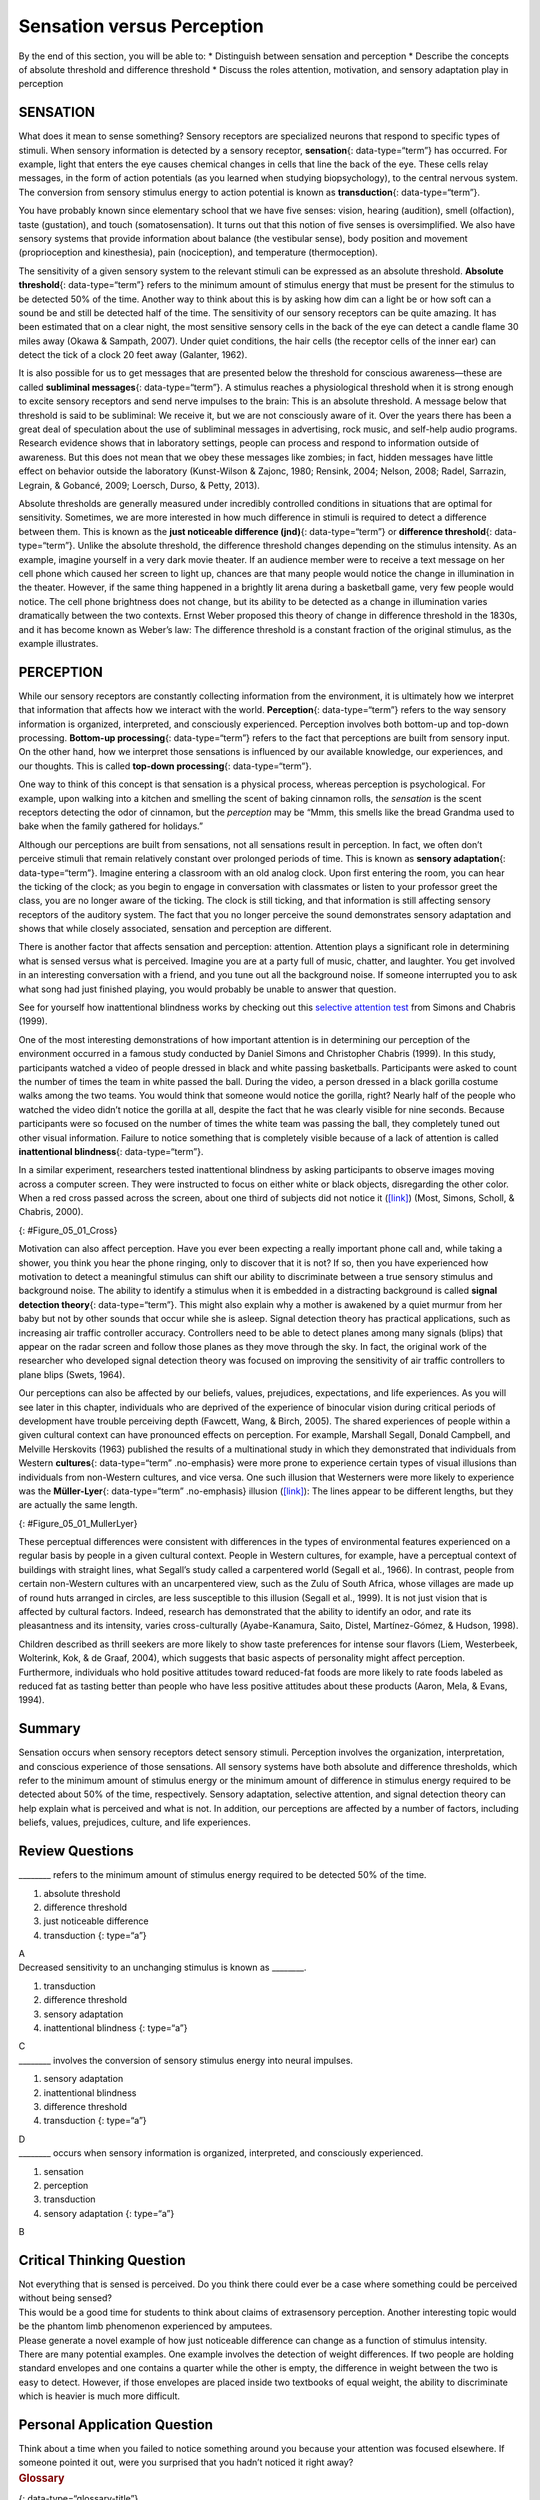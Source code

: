 ===========================
Sensation versus Perception
===========================

.. container::

   By the end of this section, you will be able to: \* Distinguish
   between sensation and perception \* Describe the concepts of absolute
   threshold and difference threshold \* Discuss the roles attention,
   motivation, and sensory adaptation play in perception

SENSATION
=========

What does it mean to sense something? Sensory receptors are specialized
neurons that respond to specific types of stimuli. When sensory
information is detected by a sensory receptor, **sensation**\ {:
data-type=“term”} has occurred. For example, light that enters the eye
causes chemical changes in cells that line the back of the eye. These
cells relay messages, in the form of action potentials (as you learned
when studying biopsychology), to the central nervous system. The
conversion from sensory stimulus energy to action potential is known as
**transduction**\ {: data-type=“term”}.

You have probably known since elementary school that we have five
senses: vision, hearing (audition), smell (olfaction), taste
(gustation), and touch (somatosensation). It turns out that this notion
of five senses is oversimplified. We also have sensory systems that
provide information about balance (the vestibular sense), body position
and movement (proprioception and kinesthesia), pain (nociception), and
temperature (thermoception).

The sensitivity of a given sensory system to the relevant stimuli can be
expressed as an absolute threshold. **Absolute threshold**\ {:
data-type=“term”} refers to the minimum amount of stimulus energy that
must be present for the stimulus to be detected 50% of the time. Another
way to think about this is by asking how dim can a light be or how soft
can a sound be and still be detected half of the time. The sensitivity
of our sensory receptors can be quite amazing. It has been estimated
that on a clear night, the most sensitive sensory cells in the back of
the eye can detect a candle flame 30 miles away (Okawa & Sampath, 2007).
Under quiet conditions, the hair cells (the receptor cells of the inner
ear) can detect the tick of a clock 20 feet away (Galanter, 1962).

It is also possible for us to get messages that are presented below the
threshold for conscious awareness—these are called **subliminal
messages**\ {: data-type=“term”}. A stimulus reaches a physiological
threshold when it is strong enough to excite sensory receptors and send
nerve impulses to the brain: This is an absolute threshold. A message
below that threshold is said to be subliminal: We receive it, but we are
not consciously aware of it. Over the years there has been a great deal
of speculation about the use of subliminal messages in advertising, rock
music, and self-help audio programs. Research evidence shows that in
laboratory settings, people can process and respond to information
outside of awareness. But this does not mean that we obey these messages
like zombies; in fact, hidden messages have little effect on behavior
outside the laboratory (Kunst-Wilson & Zajonc, 1980; Rensink, 2004;
Nelson, 2008; Radel, Sarrazin, Legrain, & Gobancé, 2009; Loersch, Durso,
& Petty, 2013).

Absolute thresholds are generally measured under incredibly controlled
conditions in situations that are optimal for sensitivity. Sometimes, we
are more interested in how much difference in stimuli is required to
detect a difference between them. This is known as the **just noticeable
difference (jnd)**\ {: data-type=“term”} or **difference threshold**\ {:
data-type=“term”}. Unlike the absolute threshold, the difference
threshold changes depending on the stimulus intensity. As an example,
imagine yourself in a very dark movie theater. If an audience member
were to receive a text message on her cell phone which caused her screen
to light up, chances are that many people would notice the change in
illumination in the theater. However, if the same thing happened in a
brightly lit arena during a basketball game, very few people would
notice. The cell phone brightness does not change, but its ability to be
detected as a change in illumination varies dramatically between the two
contexts. Ernst Weber proposed this theory of change in difference
threshold in the 1830s, and it has become known as Weber’s law: The
difference threshold is a constant fraction of the original stimulus, as
the example illustrates.

PERCEPTION
==========

While our sensory receptors are constantly collecting information from
the environment, it is ultimately how we interpret that information that
affects how we interact with the world. **Perception**\ {:
data-type=“term”} refers to the way sensory information is organized,
interpreted, and consciously experienced. Perception involves both
bottom-up and top-down processing. **Bottom-up processing**\ {:
data-type=“term”} refers to the fact that perceptions are built from
sensory input. On the other hand, how we interpret those sensations is
influenced by our available knowledge, our experiences, and our
thoughts. This is called **top-down processing**\ {: data-type=“term”}.

One way to think of this concept is that sensation is a physical
process, whereas perception is psychological. For example, upon walking
into a kitchen and smelling the scent of baking cinnamon rolls, the
*sensation* is the scent receptors detecting the odor of cinnamon, but
the *perception* may be “Mmm, this smells like the bread Grandma used to
bake when the family gathered for holidays.”

Although our perceptions are built from sensations, not all sensations
result in perception. In fact, we often don’t perceive stimuli that
remain relatively constant over prolonged periods of time. This is known
as **sensory adaptation**\ {: data-type=“term”}. Imagine entering a
classroom with an old analog clock. Upon first entering the room, you
can hear the ticking of the clock; as you begin to engage in
conversation with classmates or listen to your professor greet the
class, you are no longer aware of the ticking. The clock is still
ticking, and that information is still affecting sensory receptors of
the auditory system. The fact that you no longer perceive the sound
demonstrates sensory adaptation and shows that while closely associated,
sensation and perception are different.

There is another factor that affects sensation and perception:
attention. Attention plays a significant role in determining what is
sensed versus what is perceived. Imagine you are at a party full of
music, chatter, and laughter. You get involved in an interesting
conversation with a friend, and you tune out all the background noise.
If someone interrupted you to ask what song had just finished playing,
you would probably be unable to answer that question.

.. container:: psychology link-to-learning

   See for yourself how inattentional blindness works by checking out
   this `selective attention test <http://openstax.org/l/blindness>`__
   from Simons and Chabris (1999).

One of the most interesting demonstrations of how important attention is
in determining our perception of the environment occurred in a famous
study conducted by Daniel Simons and Christopher Chabris (1999). In this
study, participants watched a video of people dressed in black and white
passing basketballs. Participants were asked to count the number of
times the team in white passed the ball. During the video, a person
dressed in a black gorilla costume walks among the two teams. You would
think that someone would notice the gorilla, right? Nearly half of the
people who watched the video didn’t notice the gorilla at all, despite
the fact that he was clearly visible for nine seconds. Because
participants were so focused on the number of times the white team was
passing the ball, they completely tuned out other visual information.
Failure to notice something that is completely visible because of a lack
of attention is called **inattentional blindness**\ {:
data-type=“term”}.

In a similar experiment, researchers tested inattentional blindness by
asking participants to observe images moving across a computer screen.
They were instructed to focus on either white or black objects,
disregarding the other color. When a red cross passed across the screen,
about one third of subjects did not notice it
(`[link] <#Figure_05_01_Cross>`__) (Most, Simons, Scholl, & Chabris,
2000).

|A photograph shows a person staring at a screen that displays one red
cross toward the left side and numerous black and white shapes all
over.|\ {: #Figure_05_01_Cross}

Motivation can also affect perception. Have you ever been expecting a
really important phone call and, while taking a shower, you think you
hear the phone ringing, only to discover that it is not? If so, then you
have experienced how motivation to detect a meaningful stimulus can
shift our ability to discriminate between a true sensory stimulus and
background noise. The ability to identify a stimulus when it is embedded
in a distracting background is called **signal detection theory**\ {:
data-type=“term”}. This might also explain why a mother is awakened by a
quiet murmur from her baby but not by other sounds that occur while she
is asleep. Signal detection theory has practical applications, such as
increasing air traffic controller accuracy. Controllers need to be able
to detect planes among many signals (blips) that appear on the radar
screen and follow those planes as they move through the sky. In fact,
the original work of the researcher who developed signal detection
theory was focused on improving the sensitivity of air traffic
controllers to plane blips (Swets, 1964).

Our perceptions can also be affected by our beliefs, values, prejudices,
expectations, and life experiences. As you will see later in this
chapter, individuals who are deprived of the experience of binocular
vision during critical periods of development have trouble perceiving
depth (Fawcett, Wang, & Birch, 2005). The shared experiences of people
within a given cultural context can have pronounced effects on
perception. For example, Marshall Segall, Donald Campbell, and Melville
Herskovits (1963) published the results of a multinational study in
which they demonstrated that individuals from Western **cultures**\ {:
data-type=“term” .no-emphasis} were more prone to experience certain
types of visual illusions than individuals from non-Western cultures,
and vice versa. One such illusion that Westerners were more likely to
experience was the **Müller-Lyer**\ {: data-type=“term” .no-emphasis}
illusion (`[link] <#Figure_05_01_MullerLyer>`__): The lines appear to be
different lengths, but they are actually the same length.

|Two vertical lines are shown on the left in (a). They each have
V–shaped brackets on their ends, but one line has the brackets angled
toward its center, and the other has the brackets angled away from its
center. The lines are the same length, but the second line appears
longer due to the orientation of the brackets on its endpoints. To the
right of these lines is a two-dimensional drawing of walls meeting at
90-degree angles. Within this drawing are 2 lines which are the same
length, but appear different lengths. Because one line is bordering a
window on a wall that has the appearance of being farther away from the
perspective of the viewer, it appears shorter than the other line which
marks the 90 degree angle where the facing wall appears closer to the
viewer’s perspective point.|\ {: #Figure_05_01_MullerLyer}

These perceptual differences were consistent with differences in the
types of environmental features experienced on a regular basis by people
in a given cultural context. People in Western cultures, for example,
have a perceptual context of buildings with straight lines, what
Segall’s study called a carpentered world (Segall et al., 1966). In
contrast, people from certain non-Western cultures with an uncarpentered
view, such as the Zulu of South Africa, whose villages are made up of
round huts arranged in circles, are less susceptible to this illusion
(Segall et al., 1999). It is not just vision that is affected by
cultural factors. Indeed, research has demonstrated that the ability to
identify an odor, and rate its pleasantness and its intensity, varies
cross-culturally (Ayabe-Kanamura, Saito, Distel, Martínez-Gómez, &
Hudson, 1998).

Children described as thrill seekers are more likely to show taste
preferences for intense sour flavors (Liem, Westerbeek, Wolterink, Kok,
& de Graaf, 2004), which suggests that basic aspects of personality
might affect perception. Furthermore, individuals who hold positive
attitudes toward reduced-fat foods are more likely to rate foods labeled
as reduced fat as tasting better than people who have less positive
attitudes about these products (Aaron, Mela, & Evans, 1994).

Summary
=======

Sensation occurs when sensory receptors detect sensory stimuli.
Perception involves the organization, interpretation, and conscious
experience of those sensations. All sensory systems have both absolute
and difference thresholds, which refer to the minimum amount of stimulus
energy or the minimum amount of difference in stimulus energy required
to be detected about 50% of the time, respectively. Sensory adaptation,
selective attention, and signal detection theory can help explain what
is perceived and what is not. In addition, our perceptions are affected
by a number of factors, including beliefs, values, prejudices, culture,
and life experiences.

Review Questions
================

.. container::

   .. container::

      \_______\_ refers to the minimum amount of stimulus energy
      required to be detected 50% of the time.

      1. absolute threshold
      2. difference threshold
      3. just noticeable difference
      4. transduction {: type=“a”}

   .. container::

      A

.. container::

   .. container::

      Decreased sensitivity to an unchanging stimulus is known as
      \________.

      1. transduction
      2. difference threshold
      3. sensory adaptation
      4. inattentional blindness {: type=“a”}

   .. container::

      C

.. container::

   .. container::

      \_______\_ involves the conversion of sensory stimulus energy into
      neural impulses.

      1. sensory adaptation
      2. inattentional blindness
      3. difference threshold
      4. transduction {: type=“a”}

   .. container::

      D

.. container::

   .. container::

      \_______\_ occurs when sensory information is organized,
      interpreted, and consciously experienced.

      1. sensation
      2. perception
      3. transduction
      4. sensory adaptation {: type=“a”}

   .. container::

      B

Critical Thinking Question
==========================

.. container::

   .. container::

      Not everything that is sensed is perceived. Do you think there
      could ever be a case where something could be perceived without
      being sensed?

   .. container::

      This would be a good time for students to think about claims of
      extrasensory perception. Another interesting topic would be the
      phantom limb phenomenon experienced by amputees.

.. container::

   .. container::

      Please generate a novel example of how just noticeable difference
      can change as a function of stimulus intensity.

   .. container::

      There are many potential examples. One example involves the
      detection of weight differences. If two people are holding
      standard envelopes and one contains a quarter while the other is
      empty, the difference in weight between the two is easy to detect.
      However, if those envelopes are placed inside two textbooks of
      equal weight, the ability to discriminate which is heavier is much
      more difficult.

Personal Application Question
=============================

.. container::

   .. container::

      Think about a time when you failed to notice something around you
      because your attention was focused elsewhere. If someone pointed
      it out, were you surprised that you hadn’t noticed it right away?

.. container::

   .. rubric:: Glossary
      :name: glossary

   {: data-type=“glossary-title”}

   absolute threshold
      minimum amount of stimulus energy that must be present for the
      stimulus to be detected 50% of the time ^
   bottom-up processing
      system in which perceptions are built from sensory input ^
   inattentional blindness
      failure to notice something that is completely visible because of
      a lack of attention ^
   just noticeable difference
      difference in stimuli required to detect a difference between the
      stimuli ^
   perception
      way that sensory information is interpreted and consciously
      experienced ^
   sensation
      what happens when sensory information is detected by a sensory
      receptor ^
   sensory adaptation
      not perceiving stimuli that remain relatively constant over
      prolonged periods of time ^
   signal detection theory
      change in stimulus detection as a function of current mental state
      ^
   subliminal message
      message presented below the threshold of conscious awareness ^
   top-down processing
      interpretation of sensations is influenced by available knowledge,
      experiences, and thoughts ^
   transduction
      conversion from sensory stimulus energy to action potential

.. |A photograph shows a person staring at a screen that displays one red cross toward the left side and numerous black and white shapes all over.| image:: ../resources/CNX_Psych_05_01_Cross.jpg
.. |Two vertical lines are shown on the left in (a). They each have V–shaped brackets on their ends, but one line has the brackets angled toward its center, and the other has the brackets angled away from its center. The lines are the same length, but the second line appears longer due to the orientation of the brackets on its endpoints. To the right of these lines is a two-dimensional drawing of walls meeting at 90-degree angles. Within this drawing are 2 lines which are the same length, but appear different lengths. Because one line is bordering a window on a wall that has the appearance of being farther away from the perspective of the viewer, it appears shorter than the other line which marks the 90 degree angle where the facing wall appears closer to the viewer’s perspective point.| image:: ../resources/CNX_Psych_05_01_MullerLyer.jpg
